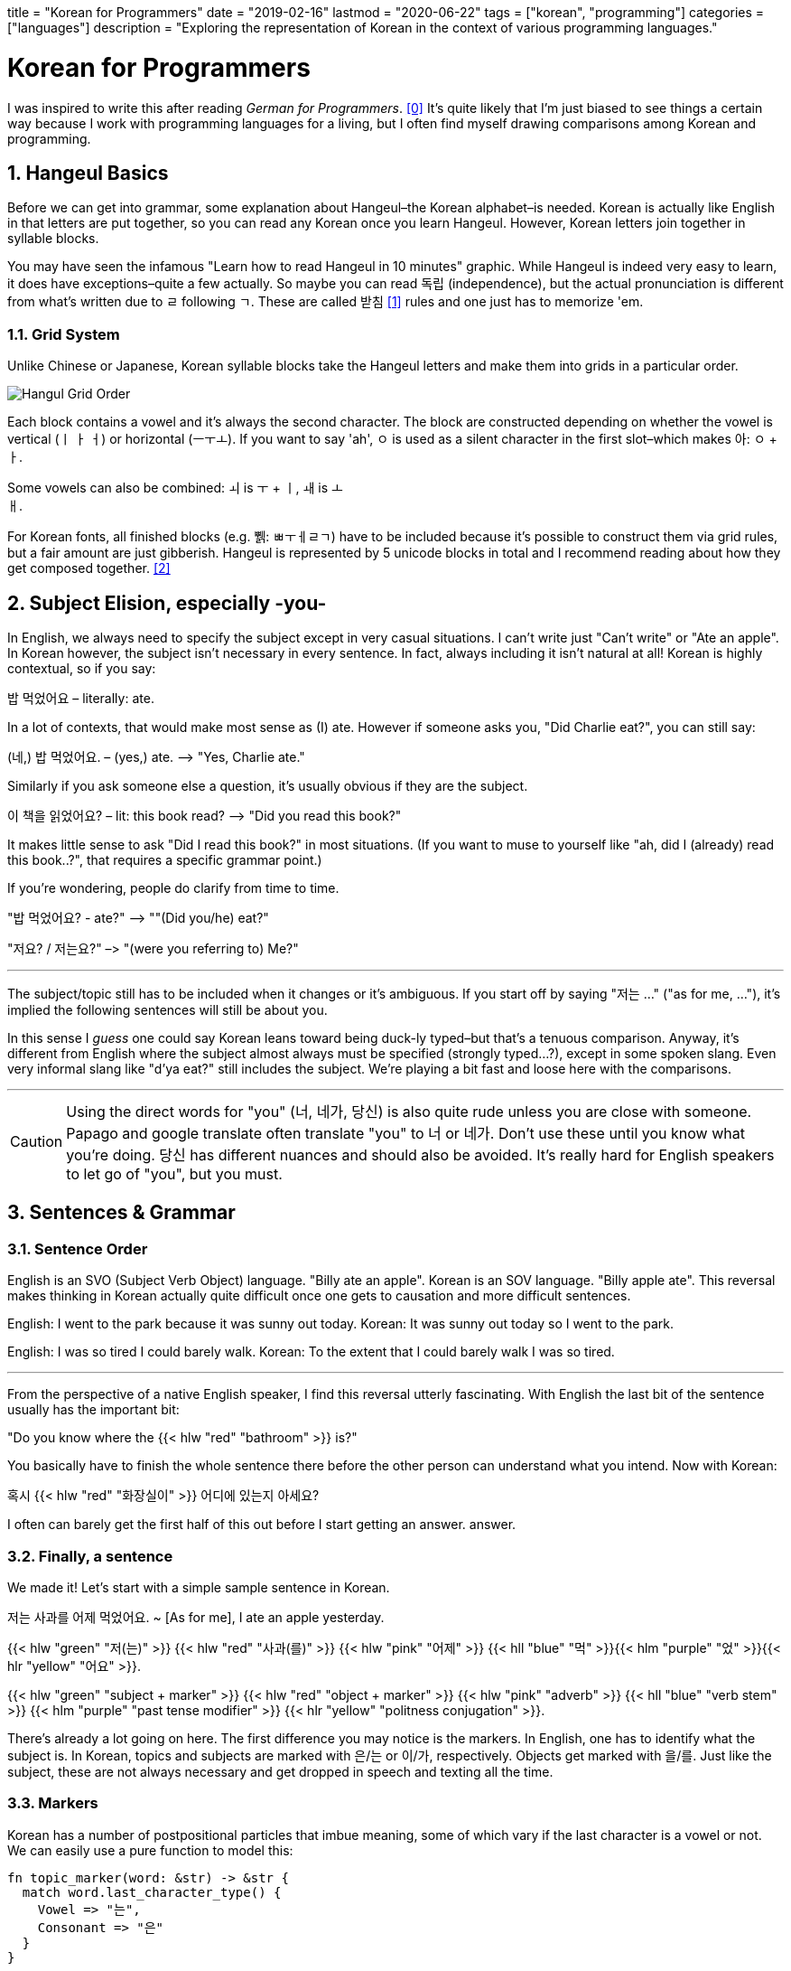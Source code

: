 +++
title = "Korean for Programmers"
date = "2019-02-16"
lastmod = "2020-06-22"
tags = ["korean", "programming"]
categories = ["languages"]
description = "Exploring the representation of Korean in the context of various programming languages."
+++

= Korean for Programmers
:toc:
:sectnums:

I was inspired to write this after reading _German for
Programmers_. <<gfp>> It’s quite likely that I’m just biased to
see things a certain way because I work with programming languages for a
living, but I often find myself drawing comparisons among Korean and
programming.

== Hangeul Basics

Before we can get into grammar, some explanation about Hangeul–the
Korean alphabet–is needed. Korean is actually like English in that
letters are put together, so you can read any Korean once you learn
Hangeul. However, Korean letters join together in syllable blocks.

You may have seen the infamous "Learn how to read Hangeul in 10
minutes" graphic. While Hangeul is indeed very easy to learn, it does
have exceptions–quite a few actually. So maybe you can read 독립
(independence), but the actual pronunciation is different from what’s
written due to ㄹ following ㄱ. These are called 받침 <<batchim>>
rules and one just has to memorize 'em.

=== Grid System

Unlike Chinese or Japanese, Korean syllable blocks take the Hangeul
letters and make them into grids in a particular order.

image::https://s3.amazonaws.com/andrewzah.com/posts/008/hangeul.png[Hangul Grid Order]

Each block contains a vowel and it’s always the second character. The
block are constructed depending on whether the vowel is vertical (ㅣ ㅏ
ㅓ) or horizontal (ㅡㅜㅗ). If you want to say 'ah', ㅇ is used as a
silent character in the first slot–which makes 아: `ㅇ` + `ㅏ`.

Some vowels can also be combined: `ㅚ` is `ㅜ` + `ㅣ`, `ㅙ` is `ㅗ` +
`ㅐ`.

For Korean fonts, all finished blocks (e.g. 쀍: ㅃㅜㅔㄹㄱ) have to be
included because it’s possible to construct them via grid rules, but a
fair amount are just gibberish. Hangeul is represented by 5 unicode
blocks in total and I recommend reading about how they get composed
together. <<hunicode>>

== Subject Elision, especially -you-

In English, we always need to specify the subject except in very casual situations. I can’t
write just "Can’t write" or "Ate an apple". In Korean however, the
subject isn’t necessary in every sentence. In fact, always including it
isn’t natural at all! Korean is highly contextual, so if you say:

밥 먹었어요 – literally: ate.

In a lot of contexts, that would make most sense as (I) ate. However if
someone asks you, "Did Charlie eat?", you can still say:

(네,) 밥 먹었어요. – (yes,) ate. –> "Yes, Charlie ate."

Similarly if you ask someone else a question, it’s usually obvious if
they are the subject.

이 책을 읽었어요? – lit: this book read? –> "Did you read this book?"

It makes little sense to ask "Did I read this book?" in most
situations. (If you want to muse to yourself like "ah, did I (already)
read this book..?", that requires a specific grammar point.)

If you’re wondering, people do clarify from time to time.

"밥 먹었어요? - ate?" –> ""(Did you/he) eat?"

"저요? / 저는요?" –> "(were you referring to) Me?"

'''''

The subject/topic still has to be included when it changes or it’s
ambiguous. If you start off by saying "저는 …" ("as for me, …"),
it’s implied the following sentences will still be about you.

In this sense I _guess_ one could say Korean leans toward being duck-ly
typed–but that’s a tenuous comparison. Anyway, it’s different from
English where the subject almost always must be specified (strongly
typed…?), except in some spoken slang. Even very informal slang like
"d’ya eat?" still includes the subject. We’re playing a bit fast and
loose here with the comparisons.

'''''

CAUTION: Using the direct words for "you" (너, 네가, 당신)
is also quite rude unless you are close with someone. Papago and google
translate often translate "you" to 너 or 네가. Don’t use these until
you know what you’re doing. 당신 has different nuances and should also
be avoided. It’s really hard for English speakers to let go of "you",
but you must.

== Sentences & Grammar

=== Sentence Order

English is an SVO (Subject Verb Object) language. "Billy ate an
apple". Korean is an SOV language. "Billy apple ate". This reversal
makes thinking in Korean actually quite difficult once one gets to
causation and more difficult sentences.

English: I went to the park because it was sunny out today. Korean: It
was sunny out today so I went to the park.

English: I was so tired I could barely walk. Korean: To the extent that
I could barely walk I was so tired.

'''''

From the perspective of a native English speaker, I find this reversal
utterly fascinating. With English the last bit of the sentence usually
has the important bit:

"Do you know where the {{< hlw "red" "bathroom" >}} is?"

You basically have to finish the whole sentence there before the other
person can understand what you intend. Now with Korean:

혹시 {{< hlw "red" "화장실이" >}} 어디에 있는지 아세요?

I often can barely get the first half of this out before I start getting an answer.
answer.

=== Finally, a sentence

We made it! Let’s start with a simple sample sentence in Korean.

저는 사과를 어제 먹었어요. ~ [As for me], I ate an apple yesterday.

{{< hlw "green" "저(는)" >}} {{< hlw "red" "사과(를)" >}}
{{< hlw "pink"  "어제" >}}
{{< hll "blue" "먹" >}}{{< hlm "purple" "었" >}}{{< hlr "yellow" "어요" >}}.

{{< hlw "green" "subject + marker" >}}
{{< hlw "red" "object + marker" >}} {{< hlw "pink" "adverb" >}}
{{< hll "blue" "verb stem" >}}
{{< hlm "purple" "past tense modifier" >}}
{{< hlr "yellow" "politness conjugation" >}}.

There’s already a lot going on here. The first difference you may notice
is the markers. In English, one has to identify what the subject is. In
Korean, topics and subjects are marked with 은/는 or 이/가,
respectively. Objects get marked with 을/를. Just like the subject,
these are not always necessary and get dropped in speech and texting all
the time.

=== Markers

Korean has a number of postpositional particles that imbue meaning, some
of which vary if the last character is a vowel or not. We can easily use
a pure function to model this:

[source,rust]
----
fn topic_marker(word: &str) -> &str {
  match word.last_character_type() {
    Vowel => "는",
    Consonant => "은"
  }
}

fn plural_marker() -> &str {
  "들"
}
----

Here are a few other markers (with simplified definitions). The text
inside the parentheses is used if the last character is a consonant:

* ~에서 => from
* ~까지 => until
* ~(으)로 => several meanings. roughly-speaking it shows how/via what
method or material something is carried out, or "toward" a place if
used with "to go", etc.

=== Pipelining Data Transformations

Where the previous sentence started to get interesting was at the end,
with the verb, tense, and politeness. That’s not all we can transform
though:

{{< hlw "green" "나는" >}}
{{< hlw "grey" "그" >}} {{< hlw "red" "문을" >}}
{{< hll "blue" "닫" >}}{{< hlm "purple" "았" >}}{{< hlr "yellow" "어" >}}.
~ {{< hlw "green" "I" >}} {{< hlw "blue" "closed" >}} {{< hlw "grey" "the/that" >}} {{< hlw "red" "door" >}}.
({{< hlw "yellow" "impolite" >}}, {{< hlw "purple" "past tense marker" >}})

{{< hlw "green" "저는" >}}
{{< hlw "grey" "그" >}} {{< hlw "red" "문을" >}}
{{< hll "blue" "닫" >}}{{< hlm "purple" "았" >}}{{< hlr "yellow" "어요" >}}.
~ {{< hlw "green" "I (humble)" >}} {{< hlw "blue" "closed" >}} {{< hlw "grey" "the/that" >}} {{< hlw "red" "door" >}}.
({{< hlw "yellow" "polite" >}}, {{< hlw "purple" "past tense marker" >}})

{{< hlw "green" "우리 부모님은" >}}
{{< hlw "grey" "그" >}} {{< hlw "red" "문을" >}}
{{< hll "blue" "닫" >}}{{< hlm "orange" "으시" >}}{{< hlm "purple" "었" >}}{{< hlr "yellow" "습니다" >}}.
~ {{< hlw "green" "My parents (respectful)" >}} {{< hlw "blue" "closed" >}} {{< hlw "grey" "the/that" >}} {{< hlw "red" "door" >}}.
({{< hlw "orange" "honorific marker" >}}, {{< hlw "purple" "past tense marker" >}}, {{< hlw "yellow" "formal" >}})

NOTE: I’m showing {{< hll "orange" "시" >}}{{< hlrw "purple" "었" >}} here
separately to break down the components but they would get merged to 셨.

The main verb here is 닫다–to close. All Korean verbs end in 다, so the
first thing we need to do is get the stem by removing `다`.

Now we need the honorific level. In the first two sentences I’m talking
about myself, so I can’t use honorifics. However when the actor is "my
parents" it’s common to use honorifics, which is `~(으)시`.

Before we can add a tense, we need to determine what vowel to add, and
if it should merge or not. 닫 ends in a consonant, so merging is not
possible, but the last vowel is 아 so we append `아`. (If the verb stem
ends in a vowel, like `가`, the following vowel `아` would just get
merged into `가`)

One way to do past tense is `~ㅆ`, which gets merged with the previous
vowel. Other tenses can depend on the last character being a vowel or
not, like future tense (`~ㄹ/을`).

Finally, we need to think about our relationship to the audience and
append or merge a politeness/speech level. See politeness below for more
details.

We can model this as a basic pipeline à la Clojure:

[source,clojure]
----
(defn conjugate-verb
  [subject verb speaker audience]
  (->> verb
    (remove-stem)
    (maybe-append-honorific subject)
    (append-or-merge-vowel)
    (append-or-merge-tense)
    (append-or-merge-politeness-level speaker audience)
  )
)
----

There are even more transformations that we can apply
depending on the grammar point and the nuance of what one is trying to
say. Fun, isn’t it? At least it’s relatively consistent unlike
English–even irregular verb rules are fairly regular.

=== Adding to the Stack

In linguistics, nominalization or nominalisation is the use of a word
which is not a noun (e.g., a verb, an adjective or an adverb) as a noun,
… The term refers, for instance, to the process of producing a noun from
another part of speech by adding a derivational affix (e.g., the noun
legalization from the verb legalize).

In Korean, one can nominalize entire clauses and use them in other
constructs! Korean lets you do this with the `~는 것` principle. 것
means thing, but any noun can be used in place of `것`. Based on the
tense, verb type, and whether the verb ends in a vowel, `는` has
variations like `~ㄴ`, and `은`. It can also combine with other grammar
forms, like `던`, which is `더~ + ~ㄴ/은`. Digging into these would be
beyond the scope of this post.

To give you a small example, one way to say "exit" in Korean is
literally "going out place", or "a place that one goes out".

.Source: Wikipedia 나가는 곳
image::https://s3.amazonaws.com/andrewzah.com/posts/008/exit.jpg[A Korean subway exit sign.]

{{< hlw "purple" "나가다" >}} means "to go out".
{{< hlw "red" "곳" >}} means place. Using the {{< hlw "grey" "는 것" >}} principle: A
{{< hll "purple" "나가" >}}{{< hlr "grey" "는" >}}
{{< hlw "red" "곳" >}} is a
{{< hlw "purple" "going out" >}}
{{< hlr "red" "place" >}}.

NOTE: 나가다 is a pure Korean word. To the right is 出口 (pronounced
출구), which also means exit, and is derived from classical Chinese.
Just like English has Latin and Greek influences, Korean has Chinese and
to a small extent, Japanese influences.

==== Sentence the First

So, let’s take `the girl walked to school'. In English and Korean this
is straightfoward enough:

{{< hlw "green"  "여자는" >}}
{{< hll "pink" "학교" >}}{{< hlr "purple" "로" >}}
{{< hlw "blue" "걸어" >}} {{< hlw "blue" "갔어요" >}} —
{{< hlw "green" "The girl" >}} {{< hlw "blue" "walked" >}}
{{< hlw "purple" "to" >}} {{< hlrw "pink" "school" >}}

But what if you wanted to talk _about_ that person? You could say "the
girl who walked to school". In English, this these are known as
relative causes. They can begin with `who`, `which`, `that`, `where`,
etc, following the noun. Korean uses the `~는 것` nominalizer _before_
the noun, which leads to:

{{< hll "pink"  "학교" >}}{{< hlrw "purple"  "로" >}}
{{< hlw "blue" "걸어" >}} {{< hlw "orange" "간" >}}
{{< hlrw "green" "여자" >}}

NOTE: `갔` changed to `간`. `갔` is 가다 (to go) + `~ㅆ` (past tense). But the past tense nominalization form uses `~ㄴ (것)`. Instead of 것 (thing) we swapped it for another noun&mdash;여자 (woman).

Not that one would only say "the girl who walked to school" by itself,
but we can now use the entire construct as a noun in other sentences:

{{< hlw "green" "저는" >}} {{< hlw "red" "학교로 걸어 간 여자를" >}} {{< hlrw "blue" "알았어요" >}} —
{{< hlw "green" "I" >}} {{< hlw "red" "the girl who walked to school" >}} {{< hlrw "blue" "knew" >}}

==== Sentence the Second

We can try a more complex sentence now: "That’s the place (that) I
thought I went to!". First, we need to break it down in a sentence can
that be nominalized. "I thought I went". Here we can use the grammar
point `~ㄴ 줄 알다` which when used means the speaker thought something
was true, but realized it wasn’t–due to a lapse in judgement, etc.

{{< hlw "purple"  "제가" >}} {{< hlw "red" "간 줄" >}}
{{< hlrw "blue" "알다" >}} – {{< hlw "green"  "I" >}}
{{< hlw "blue" "thought" >}}
{{< hlw "red" " that >" >}}{{< hlw "purple" "I" >}}
{{< hlw "red" "went" >}}

You may have noticed that this grammar point itself uses `~ㄴ 것`, but
with `줄` instead of 것! This 줄 is a bound noun, meaning that it can
only be described by a `~는 것` clause. Outside of `~ㄴ 줄 알다`, 줄 can
also be a regular noun meaning line/rope.

{{< hlw "green" "그곳은" >}} {{< hll "red" "제가 어디에 간 줄 알았" >}}{{< hlrw "yellow" "던" >}}
{{< hll "purple" "곳" >}}{{< hlrw "blue" "이야!" >}} –
{{< hlw "green" "That" >}} {{< hlw "blue" "is" >}} {{< hlw "purple" "the place" >}} {{< hlr "red" "I thought I went to!" >}}

==== Sentence the Third

Can we go even deeper?

{{< hlw "green" "[나는]" >}}
(({{< hll "blue" "상황이 억울하다고 말하는" >}}
{{< hll "yellow" "불평불만" >}}) {{< hlrw "red" "만 하는 사람은" >}}) {{< hll "pink" "별로 좋아하" >}}{{< hlr "purple" "지 않는다" >}}.

{{< hlw "green" "[I’m]" >}} {{< hlw "purple" "not" >}}
{{< hlr "pink" "keen on" >}} ({{< hlw "red" "people who only" >}} ({{< hlw "yellow" "complain" >}}{{< hlr "blue" "that things are unfair" >}})).

This sentence doesn’t really translate 1:1 to English, as is the case
with most intermediate/advanced Korean sentences.

'''''

Nominalizing with `~는 것` is my favorite aspect of Korean because it’s
an important grammar point that blew my mind once I learned how it
worked. It’s quite commonly used as well. In day to day usage I might
say something like {{< hlw "purple" "the house (that)" >}}
{{< hlw "green" "I" >}} {{< hlw "red" "used to" >}}
{{< hlw "blue" "live  in >" >}}
– {{< hlw "green" "제가" >}}
{{< hll "blue" "살" >}}{{< hlrw "red" "았던" >}}
{{< hlr "purple" "집" >}}  et cetera.

=== Language Tidbits

These are some cool traits about Korean, or things related to this post,
that don’t necessarily have to deal with programming.

==== Politeness / Formality

The Korean language conjugates differently based on the status of
speaker and intended audience. For example, one of the simplest ways to
conjugate any verb is to add `~어/아/여` to it. This is based on the
last _vowel_, not the last character.

For example, you may have seen 감사합니다 before ("thank you", formal
polite). This is 감사하다, merged with `~ㅂ니다` because `하` ends in a
vowel. 고마워요 is another way to say thank you(informal polite): 고맙다
+ apply `irregular ㅂ` consonant ending filter + `~아/어/여요`.

[source,rust]
----
fn get_vowel_for_verb(verb: &str, formality: Formality) -> {
  // ha = 하
  if verb.stem_ends_with_ha() {
    "여"
  } else {
    match verb.last_vowel() {
      "아" => "아"
      "오" => "아"
      "어" => "어"
      "우" => "어"
      "이" => "어"
      "의" => "어"
      "위" => "어"
    }
  }
}
----

Korean has seven speech levels. <<levels>> When learning Korean,
the `아/어/여요` and `~ㅂ/습니다` levels are commonly used, in that
order. Using `아/어/여` (no `요`) to anyone other than close friends
(who have agreed to use lowered speech) or young kids is rude.
Foreigners get a pass at first but it’s still impolite.

Plain (sometimes known as diary) form is also used, such as in diaries
and books/novels.

English lacks this concept, as we use the same conjugation for everyone
– "the prisoner ate", "the king ate", and "a God ate". What
English does have is different registers <<registers>>, such as when
you text versus when you write an academic paper or a business email.
This includes overly polite language like "Might you be interested in
eating, sir?", but nevertheless the verb remains the same.

==== Quoting Statements

Quoting plain statements in Korean is very easy. All you need to do is
take the sentence, conjugate the verb into plain form, and append
`~고 (말)하다`. For verbs, `~ㄴ/는다` is the plain form. For adjectives,
it’s just `다`, or the base verb.

{{< hlw "green" "(저는)" >}} {{< hlw "blue" "먹었어요" >}}.
{{< hlw "green" "(제가)" >}} {{< hll "blue" "먹었" >}}{{< hlrw "purple" "다고 말했다" >}} – I ate. I said I ate.

Depending on the type of statement, different particles than 다 are
used.

* declarative => `다`
* inquisitive => `냐`
* propositive (let’s …) => `자`
* imperative or => `라`
* declarative with 이다 (to be) as the verb => `라`

이것을 좋아하다고? – (You said that) you like this?

Since this is used so much in speech, the (말)하다 (to say) part is
often omitted. If you’re learning Korean, expect to hear this a lot from
natives because Korean pronunciation is tough.

==== Lack of Romanization

Why does this article lack romanization? Because romanization is bad.
English and Korean sounds do not map neatly to one another. The issue
here is that Korean learners mentally map \{some english sound} =>
\{some hangeul letter} and it hurts their pronunciation skills
immensely. For example, you may see this in beginner resources:

d = ㄷ

Except this is wildly wrong because only ㄷ is ㄷ. It is _close_ to d,
in the same sense that fresh water is _close_ to salt water. Close
enough, right? If you’re learning Korean, listen to videos that teach
the sound, not the most approximte English letter.

I also have seen people write things like anyeonghasaeyo jal jinaeyo? or
similar, and it hurts my brain and heart trying to read it.

Furthermore, romanization systems can change over time. 조 used to be
romanized as Cho, now it’s Jo. So when I read older books that have
romanized Korean it forces me to go and learn the older system as well.
조 isn’t Jo or Cho anyway… it’s somewhere in between.

== Contributors

* Article – Andrew Zah
* Editing, sentence suggestions – 웁스

[bibliography]
== References

- [[[gfp,0]]] https://wickedchicken.github.io/post/german-for-programmers/[German for Programmers]
- [[[batchim,1]]] https://www.howtostudykorean.com/unit0/unit0lesson1/[Hangeul Grid Order]
- [[[hunicode,2]]] https://en.wikipedia.org/wiki/Korean_language_and_computers#Hangul_in_Unicode[Hangeul in Unicode]
- [[[levels, 3]]] https://en.wikipedia.org/wiki/Korean_speech_levels[Korean Speech Levels]
- [[[registers, 4]]] https://en.wikipedia.org/wiki/Register_(sociolinguistics)[English Registers]
- http://www.koreanwikiproject.com/wiki/%EB%B0%9B%EC%B9%A8[Final Consonant Exception Rules]
